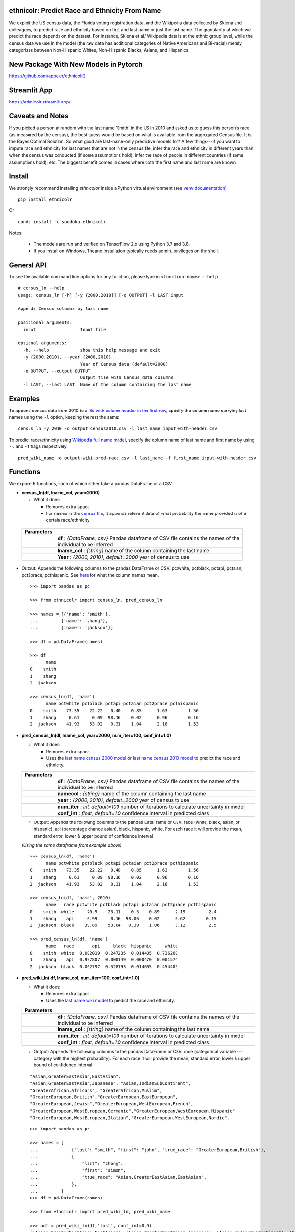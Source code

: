 ethnicolr: Predict Race and Ethnicity From Name
----------------------------------------------------

.. image:: https://github.com/appeler/ethnicolr/workflows/test/badge.svg
    :target: https://github.com/appeler/ethnicolr/actions?query=workflow%3Atest
.. image:: https://img.shields.io/pypi/v/ethnicolr.svg
    :target: https://pypi.python.org/pypi/ethnicolr
.. image:: https://anaconda.org/soodoku/ethnicolr/badges/version.svg
    :target: https://anaconda.org/soodoku/ethnicolr/
.. image:: https://static.pepy.tech/badge/ethnicolr
    :target: https://www.pepy.tech/projects/ethnicolr

We exploit the US census data, the Florida voting registration data, and 
the Wikipedia data collected by Skiena and colleagues, to predict race
and ethnicity based on first and last name or just the last name. The granularity 
at which we predict the race depends on the dataset. For instance, 
Skiena et al.' Wikipedia data is at the ethnic group level, while the 
census data we use in the model (the raw data has additional categories of 
Native Americans and Bi-racial) merely categorizes between Non-Hispanic Whites, 
Non-Hispanic Blacks, Asians, and Hispanics.

New Package With New Models in Pytorch 
----------------------------------------
https://github.com/appeler/ethnicolr2

Streamlit App
-----------
https://ethnicolr.streamlit.app/

Caveats and Notes
-----------------------

If you picked a person at random with the last name 'Smith' in the US in 2010 and asked us to guess this person's race (as measured by the census), the best guess would be based on what is available from the aggregated Census file. It is the Bayes Optimal Solution. So what good are last-name-only predictive models for? A few things---if you want to impute race and ethnicity for last names that are not in the census file, infer the race and ethnicity in different years than when the census was conducted (if some assumptions hold), infer the race of people in different countries (if some assumptions hold), etc. The biggest benefit comes in cases where both the first name and last name are known.

Install
----------

We strongly recommend installing `ethnicolor` inside a Python virtual environment
(see `venv documentation <https://docs.python.org/3/library/venv.html#creating-virtual-environments>`__)

::

    pip install ethnicolr

Or 

::
   
   conda install -c soodoku ethnicolr 

Notes:

 - The models are run and verified on TensorFlow 2.x using Python 3.7 and 3.8.
 - If you install on Windows, Theano installation typically needs admin. privileges on the shell.

General API
------------------

To see the available command line options for any function, please type in 
``<function-name> --help``

::

   # census_ln --help
   usage: census_ln [-h] [-y {2000,2010}] [-o OUTPUT] -l LAST input

   Appends Census columns by last name

   positional arguments:
     input                 Input file

   optional arguments:
     -h, --help            show this help message and exit
     -y {2000,2010}, --year {2000,2010}
                           Year of Census data (default=2000)
     -o OUTPUT, --output OUTPUT
                           Output file with Census data columns
     -l LAST, --last LAST  Name of the column containing the last name


Examples
----------

To append census data from 2010 to a `file with column header in the first row <ethnicolr/data/input-with-header.csv>`__, specify the column name carrying last names using the ``-l`` option, keeping the rest the same:

::

   census_ln -y 2010 -o output-census2010.csv -l last_name input-with-header.csv   


To predict race/ethnicity using `Wikipedia full name model <ethnicolr/models/ethnicolr_keras_lstm_wiki_name.ipynb>`__, specify the column name of last name and first name by using ``-l`` and ``-f`` flags respectively.

::

   pred_wiki_name -o output-wiki-pred-race.csv -l last_name -f first_name input-with-header.csv


Functions
----------

We expose 6 functions, each of which either take a pandas DataFrame or a
CSV.

- **census\_ln(df, lname_col, year=2000)**

  -  What it does:

     - Removes extra space
     - For names in the `census file <ethnicolr/data/census>`__, it appends 
       relevant data of what probability the name provided is of a certain race/ethnicity

 +------------+--------------------------------------------------------------------------------------------------------------------------+
 | Parameters |                                                                                                                          |
 +============+==========================================================================================================================+
 |            | **df** : *{DataFrame, csv}* Pandas dataframe of CSV file contains the names of the individual to be inferred             |
 +------------+--------------------------------------------------------------------------------------------------------------------------+
 |            | **lname_col** : *{string}* name of the column containing the last name                                                   |
 +------------+--------------------------------------------------------------------------------------------------------------------------+
 |            | **Year** : *{2000, 2010}, default=2000* year of census to use                                                            |
 +------------+--------------------------------------------------------------------------------------------------------------------------+


-  Output: Appends the following columns to the pandas DataFrame or CSV: 
   pctwhite, pctblack, pctapi, pctaian, pct2prace, pcthispanic. 
   See `here <https://github.com/appeler/ethnicolr/blob/master/ethnicolr/data/census/census_2000.pdf>`__ 
   for what the column names mean.

   ::

      >>> import pandas as pd

      >>> from ethnicolr import census_ln, pred_census_ln

      >>> names = [{'name': 'smith'},
      ...         {'name': 'zhang'},
      ...         {'name': 'jackson'}]

      >>> df = pd.DataFrame(names)

      >>> df
            name
      0    smith
      1    zhang
      2  jackson

      >>> census_ln(df, 'name')
            name pctwhite pctblack pctapi pctaian pct2prace pcthispanic
      0    smith    73.35    22.22   0.40    0.85      1.63        1.56
      1    zhang     0.61     0.09  98.16    0.02      0.96        0.16
      2  jackson    41.93    53.02   0.31    1.04      2.18        1.53


-  **pred\_census\_ln(df, lname_col, year=2000, num\_iter=100, conf\_int=1.0)**

   -  What it does:

      -  Removes extra space.
      -  Uses the `last name census 2000 
         model <ethnicolr/models/ethnicolr_keras_lstm_census2000_ln.ipynb>`__ or 
         `last name census 2010 model <ethnicolr/models/ethnicolr_keras_lstm_census2010_ln.ipynb>`__ 
         to predict the race and ethnicity.


   +--------------+---------------------------------------------------------------------------------------------------------------------+
   | Parameters   |                                                                                                                     |
   +==============+=====================================================================================================================+
   |              | **df** : *{DataFrame, csv}* Pandas dataframe of CSV file contains the names of the individual to be inferred        |
   +--------------+---------------------------------------------------------------------------------------------------------------------+
   |              | **namecol** : *{string}* name of the column containing the last name                                                |
   +--------------+---------------------------------------------------------------------------------------------------------------------+
   |              | **year** : *{2000, 2010}, default=2000* year of census to use                                                       |
   +--------------+---------------------------------------------------------------------------------------------------------------------+
   |              | **num\_iter** : *int, default=100* number of iterations to calculate uncertainty in model                           |
   +--------------+---------------------------------------------------------------------------------------------------------------------+
   |              | **conf\_int** : *float, default=1.0* confidence interval in predicted class                                         |
   +--------------+---------------------------------------------------------------------------------------------------------------------+


   -  Output: Appends the following columns to the pandas DataFrame or CSV:
      race (white, black, asian, or hispanic), api (percentage chance
      asian), black, hispanic, white. For each race it will provide the
      mean, standard error, lower & upper bound of confidence interval

   *(Using the same dataframe from example above)*
   ::

         >>> census_ln(df, 'name')
               name pctwhite pctblack pctapi pctaian pct2prace pcthispanic
         0    smith    73.35    22.22   0.40    0.85      1.63        1.56
         1    zhang     0.61     0.09  98.16    0.02      0.96        0.16
         2  jackson    41.93    53.02   0.31    1.04      2.18        1.53

         >>> census_ln(df, 'name', 2010)
               name   race pctwhite pctblack pctapi pctaian pct2prace pcthispanic
         0    smith  white     70.9    23.11    0.5    0.89      2.19         2.4
         1    zhang    api     0.99     0.16  98.06    0.02      0.62        0.15
         2  jackson  black    39.89    53.04   0.39    1.06      3.12         2.5

         >>> pred_census_ln(df, 'name')
               name   race       api     black  hispanic     white
         0    smith  white  0.002019  0.247235  0.014485  0.736260
         1    zhang    api  0.997807  0.000149  0.000470  0.001574
         2  jackson  black  0.002797  0.528193  0.014605  0.454405


-  **pred\_wiki\_ln( df, lname_col, num\_iter=100, conf\_int=1.0)**

   -  What it does:

      -  Removes extra space.
      -  Uses the `last name wiki
         model <ethnicolr/models/ethnicolr_keras_lstm_wiki_ln.ipynb>`__ to
         predict the race and ethnicity.


   +--------------+---------------------------------------------------------------------------------------------------------------------+
   | Parameters   |                                                                                                                     |
   +==============+=====================================================================================================================+
   |              | **df** : *{DataFrame, csv}* Pandas dataframe of CSV file contains the names of the individual to be inferred        |
   +--------------+---------------------------------------------------------------------------------------------------------------------+
   |              | **lname_col** : *{string}* name of the column containing the last name                                              |
   +--------------+---------------------------------------------------------------------------------------------------------------------+
   |              | **num\_iter** : *int, default=100* number of iterations to calculate uncertainty in model                           |
   +--------------+---------------------------------------------------------------------------------------------------------------------+
   |              | **conf\_int** : *float, default=1.0* confidence interval in predicted class                                         |
   +--------------+---------------------------------------------------------------------------------------------------------------------+


   -  Output: Appends the following columns to the pandas DataFrame or CSV:
      race (categorical variable --- category with the highest probability). 
      For each race it will provide the mean, standard error, lower & upper
      bound of confidence interval
      
   ::

      "Asian,GreaterEastAsian,EastAsian",
      "Asian,GreaterEastAsian,Japanese", "Asian,IndianSubContinent",
      "GreaterAfrican,Africans", "GreaterAfrican,Muslim",
      "GreaterEuropean,British","GreaterEuropean,EastEuropean",
      "GreaterEuropean,Jewish","GreaterEuropean,WestEuropean,French",
      "GreaterEuropean,WestEuropean,Germanic","GreaterEuropean,WestEuropean,Hispanic",
      "GreaterEuropean,WestEuropean,Italian","GreaterEuropean,WestEuropean,Nordic".

   ::

      >>> import pandas as pd

      >>> names = [
      ...             {"last": "smith", "first": "john", "true_race": "GreaterEuropean,British"},
      ...             {
      ...                 "last": "zhang",
      ...                 "first": "simon",
      ...                 "true_race": "Asian,GreaterEastAsian,EastAsian",
      ...             },
      ...         ]
      >>> df = pd.DataFrame(names)

      >>> from ethnicolr import pred_wiki_ln, pred_wiki_name

      >>> odf = pred_wiki_ln(df,'last', conf_int=0.9)
      ['Asian,GreaterEastAsian,EastAsian', 'Asian,GreaterEastAsian,Japanese', 'Asian,IndianSubContinent', 'GreaterAfrican,Africans', 'GreaterAfrican,Muslim', 'GreaterEuropean,British', 'GreaterEuropean,EastEuropean', 'GreaterEuropean,Jewish', 'GreaterEuropean,WestEuropean,French', 'GreaterEuropean,WestEuropean,Germanic', 'GreaterEuropean,WestEuropean,Hispanic', 'GreaterEuropean,WestEuropean,Italian', 'GreaterEuropean,WestEuropean,Nordic']
      
      >>> odf
         last  first                         true_race  ...  GreaterEuropean,WestEuropean,Nordic_lb  GreaterEuropean,WestEuropean,Nordic_ub                              race
      0  Smith   john           GreaterEuropean,British                               0.016103  ...                                 0.014135                                0.007382                                0.048828           GreaterEuropean,British
      1  Zhang  simon  Asian,GreaterEastAsian,EastAsian                               0.863391  ...                                 0.017452                                0.001844                                0.027252  Asian,GreaterEastAsian,EastAsian

      [2 rows x 56 columns]
      
      >>> odf.iloc[0, :8]
      last                                                       Smith
      first                                                       john
      true_race                                GreaterEuropean,British
      Asian,GreaterEastAsian,EastAsian_mean                   0.016103
      Asian,GreaterEastAsian,EastAsian_std                    0.009735
      Asian,GreaterEastAsian,EastAsian_lb                     0.005873
      Asian,GreaterEastAsian,EastAsian_ub                     0.034637
      Asian,GreaterEastAsian,Japanese_mean                    0.003814
      Name: 0, dtype: object




-  **pred\_wiki\_name(df, namecol, num\_iter=100, conf\_int=1.0)**

   -  What it does:

      -  Removes extra space.
      -  Uses the `full name wiki
         model <ethnicolr/models/ethnicolr_keras_lstm_wiki_name.ipynb>`__
         to predict the race and ethnicity.

   +--------------+----------------------------------------------------------------------------------------------------------------+
   | Parameters   |                                                                                                                |
   +==============+================================================================================================================+
   |              | **df** : *{DataFrame, csv}* Pandas dataframe of CSV file contains the names of the individual to be inferred   |
   +--------------+----------------------------------------------------------------------------------------------------------------+
   |              | **namecol** : *{string}* name of the column containing the name.                                               |
   +--------------+----------------------------------------------------------------------------------------------------------------+
   |              | **num\_iter** : *int, default=100* number of iterations to calculate uncertainty of predictions                |
   +--------------+----------------------------------------------------------------------------------------------------------------+
   |              | **conf\_int** : *float, default=1.0* confidence interval                                                       |
   +--------------+----------------------------------------------------------------------------------------------------------------+



   -  Output: Appends the following columns to the pandas DataFrame or CSV:
      race (categorical variable---category with the highest probability),
      "Asian,GreaterEastAsian,EastAsian",
      "Asian,GreaterEastAsian,Japanese", "Asian,IndianSubContinent",
      "GreaterAfrican,Africans", "GreaterAfrican,Muslim",
      "GreaterEuropean,British","GreaterEuropean,EastEuropean",
      "GreaterEuropean,Jewish","GreaterEuropean,WestEuropean,French",
      "GreaterEuropean,WestEuropean,Germanic","GreaterEuropean,WestEuropean,Hispanic",
      "GreaterEuropean,WestEuropean,Italian","GreaterEuropean,WestEuropean,Nordic".
      For each race it will provide the mean, standard error, lower & upper
      bound of confidence interval

   *(Using the same dataframe from example above)*
   ::

      >>> odf = pred_wiki_name(df,'last', 'first', conf_int=0.9)
      ['Asian,GreaterEastAsian,EastAsian', 'Asian,GreaterEastAsian,Japanese', 'Asian,IndianSubContinent', 'GreaterAfrican,Africans', 'GreaterAfrican,Muslim', 'GreaterEuropean,British', 'GreaterEuropean,EastEuropean', 'GreaterEuropean,Jewish', 'GreaterEuropean,WestEuropean,French', 'GreaterEuropean,WestEuropean,Germanic', 'GreaterEuropean,WestEuropean,Hispanic', 'GreaterEuropean,WestEuropean,Italian', 'GreaterEuropean,WestEuropean,Nordic']

      >>> odf
         last  first                         true_race       __name  Asian,GreaterEastAsian,EastAsian_mean  ...  GreaterEuropean,WestEuropean,Nordic_mean  GreaterEuropean,WestEuropean,Nordic_std  GreaterEuropean,WestEuropean,Nordic_lb  GreaterEuropean,WestEuropean,Nordic_ub                              race
      0  Smith   john           GreaterEuropean,British   Smith John                               0.004111  ...                                  0.006246                                 0.004760                                0.001048                                0.016288           GreaterEuropean,British
      1  Zhang  simon  Asian,GreaterEastAsian,EastAsian  Zhang Simon                               0.944203  ...                                  0.000793                                 0.002557                                0.000019                                0.002470  Asian,GreaterEastAsian,EastAsian

      [2 rows x 57 columns]

      >>> odf.iloc[0,:8]
      last                                                       Smith
      first                                                       john
      true_race                                GreaterEuropean,British
      __name                                                Smith John
      Asian,GreaterEastAsian,EastAsian_mean                   0.004111
      Asian,GreaterEastAsian,EastAsian_std                    0.002929
      Asian,GreaterEastAsian,EastAsian_lb                     0.001356
      Asian,GreaterEastAsian,EastAsian_ub                     0.010571
      Name: 0, dtype: object


-  **pred\_fl\_reg\_ln(df, lname_col, num\_iter=100, conf\_int=1.0)**

   -  What it does?:

      -  Removes extra space, if there.
      -  Uses the `last name FL registration
         model <ethnicolr/models/ethnicolr_keras_lstm_fl_voter_ln.ipynb>`__
         to predict the race and ethnicity.

   +--------------+---------------------------------------------------------------------------------------------------------------------+
   | Parameters   |                                                                                                                     |
   +==============+=====================================================================================================================+
   |              | **df** : *{DataFrame, csv}* Pandas dataframe of CSV file contains the names of the individual to be inferred        |
   +--------------+---------------------------------------------------------------------------------------------------------------------+
   |              | **lname_col** : *{string}* name of the column containing the last name                                              |
   +--------------+---------------------------------------------------------------------------------------------------------------------+
   |              | **num\_iter** : *int, default=100* number of iterations to calculate the uncertainty                                |
   +--------------+---------------------------------------------------------------------------------------------------------------------+
   |              | **conf\_int** : *float, default=1.0* confidence interval                                                            |
   +--------------+---------------------------------------------------------------------------------------------------------------------+



   -  Output: Appends the following columns to the pandas DataFrame or CSV:
      race (white, black, asian, or hispanic), asian (percentage chance
      Asian), hispanic, nh\_black, nh\_white. For each race it will provide
      the mean, standard error, lower & upper bound of confidence interval

   ::

      >>> import pandas as pd

      >>> names = [
      ...             {"last": "sawyer", "first": "john", "true_race": "nh_white"},
      ...             {"last": "torres", "first": "raul", "true_race": "hispanic"},
      ...         ]
      
      >>> df = pd.DataFrame(names)

      >>> from ethnicolr import pred_fl_reg_ln, pred_fl_reg_name, pred_fl_reg_ln_five_cat, pred_fl_reg_name_five_cat

      >>> odf = pred_fl_reg_ln(df, 'last', conf_int=0.9)
      ['asian', 'hispanic', 'nh_black', 'nh_white']

      >>> odf
         last first true_race  asian_mean  asian_std  asian_lb  asian_ub  hispanic_mean  hispanic_std  hispanic_lb  hispanic_ub  nh_black_mean  nh_black_std  nh_black_lb  nh_black_ub  nh_white_mean  nh_white_std  nh_white_lb  nh_white_ub      race
      0  Sawyer  john  nh_white    0.009859   0.006819  0.005338  0.019673       0.021488      0.004602     0.014802     0.030148       0.180929      0.052784     0.105756     0.270238       0.787724      0.051082     0.705290     0.860286  nh_white
      1  Torres  raul  hispanic    0.006463   0.001985  0.003915  0.010146       0.878119      0.021998     0.839274     0.909151       0.013118      0.005002     0.007364     0.021633       0.102300      0.017828     0.075911     0.130929  hispanic

      [2 rows x 20 columns]

      >>> odf.iloc[0]
      last               Sawyer
      first                john
      true_race        nh_white
      asian_mean       0.009859
      asian_std        0.006819
      asian_lb         0.005338
      asian_ub         0.019673
      hispanic_mean    0.021488
      hispanic_std     0.004602
      hispanic_lb      0.014802
      hispanic_ub      0.030148
      nh_black_mean    0.180929
      nh_black_std     0.052784
      nh_black_lb      0.105756
      nh_black_ub      0.270238
      nh_white_mean    0.787724
      nh_white_std     0.051082
      nh_white_lb       0.70529
      nh_white_ub      0.860286
      race             nh_white
      Name: 0, dtype: object


-  **pred\_fl\_reg\_name(df, lname_col, num\_iter=100, conf\_int=1.0)**

   -  What it does:

      -  Removes extra space.
      -  Uses the `full name FL
         model <ethnicolr/models/ethnicolr_keras_lstm_fl_voter_name.ipynb>`__
         to predict the race and ethnicity.

   +--------------+-------------------------------------------------------------------------------------------------------------------+
   | Parameters   |                                                                                                                   |
   +==============+===================================================================================================================+
   |              | **df** : *{DataFrame, csv}* Pandas dataframe of CSV file contains the names of the individual to be inferred      |
   +--------------+-------------------------------------------------------------------------------------------------------------------+
   |              | **namecol** : *{list}* name of the column containing the name.                                                    |
   +--------------+-------------------------------------------------------------------------------------------------------------------+
   |              | **num\_iter** : *int, default=100* number of iterations to calculate the uncertainty                              |
   +--------------+-------------------------------------------------------------------------------------------------------------------+
   |              | **conf\_int** : *float, default=1.0* confidence interval in predicted class                                       |
   +--------------+-------------------------------------------------------------------------------------------------------------------+


   -  Output: Appends the following columns to the pandas DataFrame or CSV:
      race (white, black, asian, or hispanic), asian (percentage chance
      Asian), hispanic, nh\_black, nh\_white. For each race it will provide
      the mean, standard error, lower & upper bound of confidence interval

   
   *(Using the same dataframe from example above)*
   ::

      >>> odf = pred_fl_reg_name(df, 'last', 'first', conf_int=0.9)
      ['asian', 'hispanic', 'nh_black', 'nh_white']

      >>> odf
         last first true_race  asian_mean  asian_std  asian_lb  asian_ub  hispanic_mean  hispanic_std  hispanic_lb  hispanic_ub  nh_black_mean  nh_black_std  nh_black_lb  nh_black_ub  nh_white_mean  nh_white_std  nh_white_lb  nh_white_ub      race
      0  Sawyer  john  nh_white    0.001534   0.000850  0.000636  0.002691       0.006818      0.002557     0.003684     0.011660       0.028068      0.015095     0.011488     0.055149       0.963581      0.015738     0.935445     0.983224  nh_white
      1  Torres  raul  hispanic    0.005791   0.002906  0.002446  0.011748       0.890561      0.029581     0.841328     0.937706       0.011397      0.004682     0.005829     0.020796       0.092251      0.026675     0.049868     0.139210  hispanic

      >>> odf.iloc[1]
      last               Torres
      first                raul
      true_race        hispanic
      asian_mean       0.005791
      asian_std        0.002906
      asian_lb         0.002446
      asian_ub         0.011748
      hispanic_mean    0.890561
      hispanic_std     0.029581
      hispanic_lb      0.841328
      hispanic_ub      0.937706
      nh_black_mean    0.011397
      nh_black_std     0.004682
      nh_black_lb      0.005829
      nh_black_ub      0.020796
      nh_white_mean    0.092251
      nh_white_std     0.026675
      nh_white_lb      0.049868
      nh_white_ub       0.13921
      race             hispanic
      Name: 1, dtype: object


-  **pred\_fl\_reg\_ln\_five\_cat(df, namecol, num\_iter=100, conf\_int=1.0)**

   -  What it does?:

      -  Removes extra space, if there.
      -  Uses the `last name FL registration
         model <ethnicolr/models/ethnicolr_keras_lstm_fl_voter_ln_five_cat.ipynb>`__
         to predict the race and ethnicity.

   +--------------+---------------------------------------------------------------------------------------------------------------------+
   | Parameters   |                                                                                                                     |
   +==============+=====================================================================================================================+
   |              | **df** : *{DataFrame, csv}* Pandas dataframe of CSV file contains the names of the individual to be inferred        |
   +--------------+---------------------------------------------------------------------------------------------------------------------+
   |              | **lname_col** : *{string, list, int}* name of location of the column containing the last name                       |
   +--------------+---------------------------------------------------------------------------------------------------------------------+
   |              | **num\_iter** : *int, default=100* number of iterations to calculate uncertainty                                    |
   +--------------+---------------------------------------------------------------------------------------------------------------------+
   |              | **conf\_int** : *float, default=1.0* confidence interval                                                            |
   +--------------+---------------------------------------------------------------------------------------------------------------------+


   -  Output: Appends the following columns to the pandas DataFrame or CSV:
      race (white, black, asian, hispanic or other), asian (percentage
      chance Asian), hispanic, nh\_black, nh\_white, other. For each race
      it will provide the mean, standard error, lower & upper bound of
      confidence interval

   *(Using the same dataframe from example above)*
   ::

      >>> odf = pred_fl_reg_ln_five_cat(df,'last')
      ['asian', 'hispanic', 'nh_black', 'nh_white', 'other']

      >>> odf
         last first true_race  asian_mean  asian_std  asian_lb  asian_ub  hispanic_mean  hispanic_std  ...  nh_white_mean  nh_white_std  nh_white_lb  nh_white_ub  other_mean  other_std  other_lb  other_ub      race
      0  Sawyer  john  nh_white    0.100038   0.020539  0.073266  0.143334       0.044263      0.013077  ...       0.376639      0.048289     0.296989     0.452834    0.248466   0.021040  0.219721  0.283785  nh_white
      1  Torres  raul  hispanic    0.062390   0.021863  0.033837  0.103737       0.774414      0.043238  ...       0.030393      0.009591     0.019713     0.046483    0.117761   0.019524  0.089418  0.150615  hispanic

      [2 rows x 24 columns]

      >>> odf.iloc[0]
      last               Sawyer
      first                john
      true_race        nh_white
      asian_mean       0.100038
      asian_std        0.020539
      asian_lb         0.073266
      asian_ub         0.143334
      hispanic_mean    0.044263
      hispanic_std     0.013077
      hispanic_lb       0.02476
      hispanic_ub      0.067965
      nh_black_mean    0.230593
      nh_black_std     0.063948
      nh_black_lb      0.130577
      nh_black_ub      0.343513
      nh_white_mean    0.376639
      nh_white_std     0.048289
      nh_white_lb      0.296989
      nh_white_ub      0.452834
      other_mean       0.248466
      other_std         0.02104
      other_lb         0.219721
      other_ub         0.283785
      race             nh_white
      Name: 0, dtype: object


-  **pred\_fl\_reg\_name\_five\_cat(df, namecol, num\_iter=100, conf\_int=1.0)**

   -  What it does:

      -  Removes extra space.
      -  Uses the `full name FL
         model <ethnicolr/models/ethnicolr_keras_lstm_fl_voter_ln_five_cat.ipynb>`__
         to predict the race and ethnicity.

   +--------------+---------------------------------------------------------------------------------------------------------------------------------+
   | Parameters   |                                                                                                                                 |
   +==============+=================================================================================================================================+
   |              | **df** : *{DataFrame, csv}* Pandas dataframe of CSV file contains the names of the individual to be inferred                    |
   +--------------+---------------------------------------------------------------------------------------------------------------------------------+
   |              | **namecol** : *{string, list}* string or list of the name or location of the column containing the first name, last name.       |
   +--------------+---------------------------------------------------------------------------------------------------------------------------------+
   |              | **num\_iter** : *int, default=100* number of iterations to calculate uncertainty                                                |
   +--------------+---------------------------------------------------------------------------------------------------------------------------------+
   |              | **conf\_int** : *float, default=1.0* confidence interval                                                                        |
   +--------------+---------------------------------------------------------------------------------------------------------------------------------+


   -  Output: Appends the following columns to the pandas DataFrame or CSV:
      race (white, black, asian, hispanic, or other), asian (percentage
      chance Asian), hispanic, nh\_black, nh\_white, other. For each race
      it will provide the mean, standard error, lower & upper bound of
      confidence interval

   *(Using the same dataframe from example above)*
   ::

      >>> odf = pred_fl_reg_name_five_cat(df, 'last','first')
      ['asian', 'hispanic', 'nh_black', 'nh_white', 'other']

      >>> odf
         last first true_race  asian_mean  asian_std  asian_lb  asian_ub  hispanic_mean  hispanic_std  ...  nh_white_mean  nh_white_std  nh_white_lb  nh_white_ub  other_mean  other_std  other_lb  other_ub      race
      0  Sawyer  john  nh_white    0.039310   0.011657  0.025982  0.059719       0.019737      0.005813  ...       0.650306      0.059327     0.553913     0.733201    0.192242   0.021004  0.160185  0.226063  nh_white
      1  Torres  raul  hispanic    0.020086   0.011765  0.008240  0.041741       0.899110      0.042237  ...       0.019073      0.009901     0.010166     0.040081    0.055774   0.017897  0.036245  0.088741  hispanic

      [2 rows x 24 columns]

      >>> odf.iloc[1]
      last               Torres
      first                raul
      true_race        hispanic
      asian_mean       0.020086
      asian_std        0.011765
      asian_lb          0.00824
      asian_ub         0.041741
      hispanic_mean     0.89911
      hispanic_std     0.042237
      hispanic_lb      0.823799
      hispanic_ub      0.937612
      nh_black_mean    0.005956
      nh_black_std     0.006528
      nh_black_lb      0.002686
      nh_black_ub      0.010134
      nh_white_mean    0.019073
      nh_white_std     0.009901
      nh_white_lb      0.010166
      nh_white_ub      0.040081
      other_mean       0.055774
      other_std        0.017897
      other_lb         0.036245
      other_ub         0.088741
      race             hispanic
      Name: 1, dtype: object


-  **pred\_nc\_reg\_name(df, namecol, num\_iter=100, conf\_int=1.0)**

   -  What it does:

      -  Removes extra space.
      -  Uses the `full name NC
         model <ethnicolr/models/ethnicolr_keras_lstm_nc_12_cat_model.ipynb>`__
         to predict the race and ethnicity.

   +--------------+-----------------------------------------------------------------------------------------------------------------------------------+
   | Parameters   |                                                                                                                                   |
   +==============+===================================================================================================================================+
   |              | **df** : *{DataFrame, csv}* Pandas dataframe of CSV file contains the names of the individual to be inferred                      |
   +--------------+-----------------------------------------------------------------------------------------------------------------------------------+
   |              | **namecol** : *{string, list}* string or list of the name or location of the column containing the first name, last name.         |
   +--------------+-----------------------------------------------------------------------------------------------------------------------------------+
   |              | **num\_iter** : *int, default=100* number of iterations to calculate uncertainty                                                  |
   +--------------+-----------------------------------------------------------------------------------------------------------------------------------+
   |              | **conf\_int** : *float, default=1.0* confidence interval                                                                          |
   +--------------+-----------------------------------------------------------------------------------------------------------------------------------+


   -  Output: Appends the following columns to the pandas DataFrame or CSV:
      race + ethnicity. The codebook is
      `here <https://github.com/appeler/nc_race_ethnicity>`__. For each
      race it will provide the mean, standard error, lower & upper bound of
      confidence interval

   ::

      >>> import pandas as pd

      >>> names = [
      ...             {"last": "hernandez", "first": "hector", "true_race": "HL+O"},
      ...             {"last": "zhang", "first": "simon", "true_race": "NL+A"},
      ...         ]

      >>> df = pd.DataFrame(names)

      >>> from ethnicolr import pred_nc_reg_name

      >>> odf = pred_nc_reg_name(df, 'last','first', conf_int=0.9)
      ['HL+A', 'HL+B', 'HL+I', 'HL+M', 'HL+O', 'HL+W', 'NL+A', 'NL+B', 'NL+I', 'NL+M', 'NL+O', 'NL+W']

      >>> odf
            last   first true_race            __name     HL+A_mean  HL+A_std       HL+A_lb       HL+A_ub     HL+B_mean  HL+B_std       HL+B_lb       HL+B_ub  HL+I_mean  ...     NL+M_mean  NL+M_std       NL+M_lb       NL+M_ub  NL+O_mean  NL+O_std   NL+O_lb   NL+O_ub  NL+W_mean  NL+W_std   NL+W_lb   NL+W_ub  race
      0  hernandez  hector      HL+O  Hernandez Hector  2.727371e-13       0.0  2.727372e-13  2.727372e-13  6.542178e-04       0.0  6.542183e-04  6.542183e-04   0.000032  ...  7.863581e-06       0.0  7.863589e-06  7.863589e-06   0.184513       0.0  0.184514  0.184514   0.001256       0.0  0.001256  0.001256  HL+O
      1      zhang   simon      NL+A       Zhang Simon  1.985421e-06       0.0  1.985423e-06  1.985423e-06  8.708256e-09       0.0  8.708265e-09  8.708265e-09   0.000049  ...  1.446786e-07       0.0  1.446784e-07  1.446784e-07   0.003238       0.0  0.003238  0.003238   0.000154       0.0  0.000154  0.000154  NL+A

      [2 rows x 53 columns]

      >>> odf.iloc[0]
      last                hernandez
      first                  hector
      true_race                HL+O
      __name       Hernandez Hector
      HL+A_mean                 0.0
      HL+A_std                  0.0
      HL+A_lb                   0.0
      HL+A_ub                   0.0
      HL+B_mean            0.000654
      HL+B_std                  0.0
      HL+B_lb              0.000654
      HL+B_ub              0.000654
      HL+I_mean            0.000032
      HL+I_std                  0.0
      HL+I_lb              0.000032
      HL+I_ub              0.000032
      HL+M_mean            0.000541
      HL+M_std                  0.0
      HL+M_lb              0.000541
      HL+M_ub              0.000541
      HL+O_mean             0.58944
      HL+O_std                  0.0
      HL+O_lb               0.58944
      HL+O_ub               0.58944
      HL+W_mean            0.221309
      HL+W_std                  0.0
      HL+W_lb              0.221309
      HL+W_ub              0.221309
      NL+A_mean            0.000044
      NL+A_std                  0.0
      NL+A_lb              0.000044
      NL+A_ub              0.000044
      NL+B_mean            0.002199
      NL+B_std                  0.0
      NL+B_lb              0.002199
      NL+B_ub              0.002199
      NL+I_mean            0.000004
      NL+I_std                  0.0
      NL+I_lb              0.000004
      NL+I_ub              0.000004
      NL+M_mean            0.000008
      NL+M_std                  0.0
      NL+M_lb              0.000008
      NL+M_ub              0.000008
      NL+O_mean            0.184513
      NL+O_std                  0.0
      NL+O_lb              0.184514
      NL+O_ub              0.184514
      NL+W_mean            0.001256
      NL+W_std                  0.0
      NL+W_lb              0.001256
      NL+W_ub              0.001256
      race                     HL+O
      Name: 0, dtype: object



Application
--------------

To illustrate how the package can be used, we impute the race of the campaign contributors recorded by FEC for the years 2000 and 2010 and tally campaign contributions by race.

- `Contrib 2000/2010 using census_ln <ethnicolr/examples/ethnicolr_app_contrib20xx-census_ln.ipynb>`__
- `Contrib 2000/2010 using pred_census_ln <ethnicolr/examples/ethnicolr_app_contrib20xx.ipynb>`__
- `Contrib 2000/2010 using pred_fl_reg_name <ethnicolr/examples/ethnicolr_app_contrib20xx-fl_reg.ipynb>`__

Data on race of all the people in the `DIME data <https://data.stanford.edu/dime>`__ is posted `here <http://dx.doi.org/10.7910/DVN/M5K7VR>`__ The underlying python scripts are posted `here <https://github.com/appeler/dime_race>`__ 

Data
----------

In particular, we utilize the last-name--race data from the `2000
census <http://www.census.gov/topics/population/genealogy/data/2000_surnames.html>`__
and `2010
census <http://www.census.gov/topics/population/genealogy/data/2010_surnames.html>`__,
the `Wikipedia data <ethnicolr/data/wiki/>`__ collected by Skiena and colleagues,
and the Florida voter registration data from early 2017.

-  `Census <ethnicolr/data/census/>`__
-  `The Wikipedia dataset <ethnicolr/data/wiki/>`__
-  `Florida voter registration database <http://dx.doi.org/10.7910/DVN/UBIG3F>`__

Evaluation
------------------------------------------
1. SCAN Health Plan, a Medicare Advantage plan that serves over 200,000 members throughout California used the software to better assess racial disparities of health among the people they serve. They only had racial data on about 47% of their members so used it to learn the race of the remaining 53%. On the data they had labels for, they found .9 AUC and 83% accuracy for the last name model.

2. Evaluation on NC Data: https://github.com/appeler/nc_race_ethnicity

Authors
----------

Suriyan Laohaprapanon, Gaurav Sood and Bashar Naji

Contributor Code of Conduct
---------------------------------

The project welcomes contributions from everyone! In fact, it depends on
it. To maintain this welcoming atmosphere, and to collaborate in a fun
and productive way, we expect contributors to the project to abide by
the `Contributor Code of
Conduct <http://contributor-covenant.org/version/1/0/0/>`__.

License
----------

The package is released under the `MIT
License <https://opensource.org/licenses/MIT>`__.
